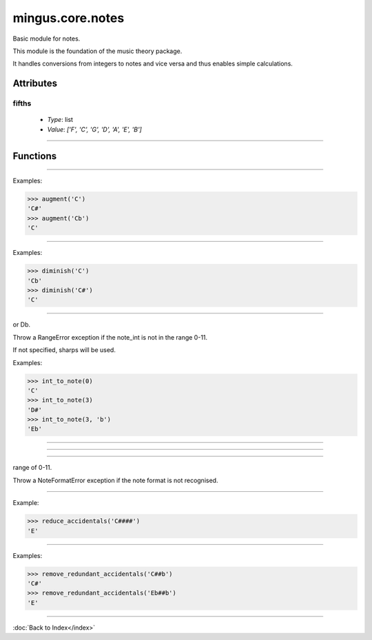 =================
mingus.core.notes
=================

Basic module for notes.

This module is the foundation of the music theory package.

It handles conversions from integers to notes and vice versa and thus
enables simple calculations.


Attributes
----------

fifths
^^^^^^

  * *Type*: list
  * *Value*: `['F', 'C', 'G', 'D', 'A', 'E', 'B']`

----

Functions
---------


----

.. function:: augment(note)

  Augment a given note.

Examples:

>>> augment('C')
'C#'
>>> augment('Cb')
'C'


----

.. function:: diminish(note)

  Diminish a given note.

Examples:

>>> diminish('C')
'Cb'
>>> diminish('C#')
'C'


----

.. function:: int_to_note(note_int, accidentals=#)

  Convert integers in the range of 0-11 to notes in the form of C or C#
or Db.

Throw a RangeError exception if the note_int is not in the range 0-11.

If not specified, sharps will be used.

Examples:

>>> int_to_note(0)
'C'
>>> int_to_note(3)
'D#'
>>> int_to_note(3, 'b')
'Eb'


----

.. function:: is_enharmonic(note1, note2)

  Test whether note1 and note2 are enharmonic, i.e. they sound the same.


----

.. function:: is_valid_note(note)

  Return True if note is in a recognised format. False if not.


----

.. function:: note_to_int(note)

  Convert notes in the form of C, C#, Cb, C##, etc. to an integer in the
range of 0-11.

Throw a NoteFormatError exception if the note format is not recognised.


----

.. function:: reduce_accidentals(note)

  Reduce any extra accidentals to proper notes.

Example:

>>> reduce_accidentals('C####')
'E'


----

.. function:: remove_redundant_accidentals(note)

  Remove redundant sharps and flats from the given note.

Examples:

>>> remove_redundant_accidentals('C##b')
'C#'
>>> remove_redundant_accidentals('Eb##b')
'E'

----

:doc:`Back to Index</index>`
